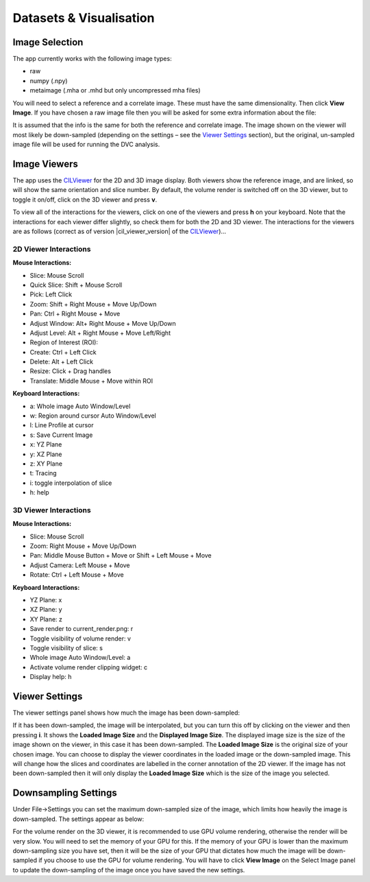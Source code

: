 Datasets & Visualisation
************************


Image Selection
===============
The app currently works with the following image types:

* raw
* numpy (.npy)
* metaimage (.mha or .mhd but only uncompressed mha files)

You will need to select a reference and a correlate image. These must have the same dimensionality. Then click **View Image**.
If you have chosen a raw image file then you will be asked for some extra information about the file:

.. image:: images/raw_config_panel.png

It is assumed that the info is the same for both the reference and correlate image.
The image shown on the viewer will most likely be down-sampled (depending on the settings – see the `Viewer Settings`_ section), but the original, un-sampled image file will be used for running the DVC analysis.

Image Viewers
=============
The app uses the `CILViewer <https://github.com/vais-ral/CILViewer>`_ for the 2D and 3D image display.
Both viewers show the reference image, and are linked, so will show the same orientation and slice number.
By default, the volume render is switched off on the 3D viewer, but to toggle it on/off, click on the 3D viewer and press **v**.

To view all of the interactions for the viewers, click on one of the viewers and press **h** on your keyboard. Note that the interactions for each viewer differ slightly, so check them for both the 2D and 3D viewer.
The interactions for the viewers are as follows (correct as of version |cil_viewer_version| of the `CILViewer <https://github.com/vais-ral/CILViewer>`_)…

2D Viewer Interactions
~~~~~~~~~~~~~~~~~~~~~~

**Mouse Interactions:**

* Slice: Mouse Scroll
* Quick Slice: Shift + Mouse Scroll
* Pick: Left Click
* Zoom: Shift + Right Mouse + Move Up/Down
* Pan: Ctrl + Right Mouse + Move
* Adjust Window: Alt+ Right Mouse + Move Up/Down
* Adjust Level: Alt + Right Mouse + Move Left/Right
* Region of Interest (ROI):
* Create: Ctrl + Left Click
* Delete: Alt + Left Click
* Resize: Click + Drag handles
* Translate: Middle Mouse + Move within ROI

**Keyboard Interactions:**

* a: Whole image Auto Window/Level
* w: Region around cursor Auto Window/Level
* l: Line Profile at cursor
* s: Save Current Image
* x: YZ Plane
* y: XZ Plane
* z: XY Plane
* t: Tracing
* i: toggle interpolation of slice
* h: help


3D Viewer Interactions
~~~~~~~~~~~~~~~~~~~~~~

**Mouse Interactions:**

* Slice: Mouse Scroll
* Zoom: Right Mouse + Move Up/Down
* Pan: Middle Mouse Button + Move or Shift + Left Mouse + Move
* Adjust Camera: Left Mouse + Move
* Rotate: Ctrl + Left Mouse + Move

**Keyboard Interactions:**

* YZ Plane: x
* XZ Plane: y
* XY Plane: z
* Save render to current_render.png: r
* Toggle visibility of volume render: v
* Toggle visibility of slice: s
* Whole image Auto Window/Level: a
* Activate volume render clipping widget: c
* Display help: h

.. _Viewer Settings:

Viewer Settings
===============
The viewer settings panel shows how much the image has been down-sampled:

.. image:: images/viewer_settings.png

 
If it has been down-sampled, the image will be interpolated, but you can turn this off by clicking on the viewer and then pressing **i**.
It shows the **Loaded Image Size** and the **Displayed Image Size**.
The displayed image size is the size of the image shown on the viewer, in this case it has been down-sampled.
The **Loaded Image Size** is the original size of your chosen image.
You can choose to display the viewer coordinates in the loaded image or the down-sampled image.
This will change how the slices and coordinates are labelled in the corner annotation of the 2D viewer.
If the image has not been down-sampled then it will only display the **Loaded Image Size** which is the size of the image you selected.

Downsampling Settings
=====================
Under File->Settings you can set the maximum down-sampled size of the image, which limits how heavily the image is down-sampled. The settings appear as below:

.. image:: images/idvc_settings_panel.png

For the volume render on the 3D viewer, it is recommended to use GPU volume rendering, otherwise the render will be very slow. You will need to set the memory of your GPU for this.
If the memory of your GPU is lower than the maximum down-sampling size you have set, then it will be the size of your GPU that dictates how much the image will be down-sampled if you choose to use the GPU for volume rendering.
You will have to click **View Image** on the Select Image panel to update the down-sampling of the image once you have saved the new settings.
